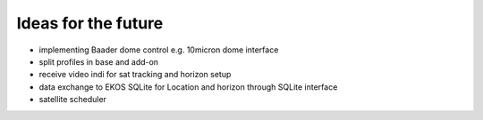 Ideas for the future
--------------------
- implementing Baader dome control e.g. 10micron dome interface
- split profiles in base and add-on
- receive video indi for sat tracking and horizon setup
- data exchange to EKOS SQLite for Location and horizon through SQLite interface
- satellite scheduler
